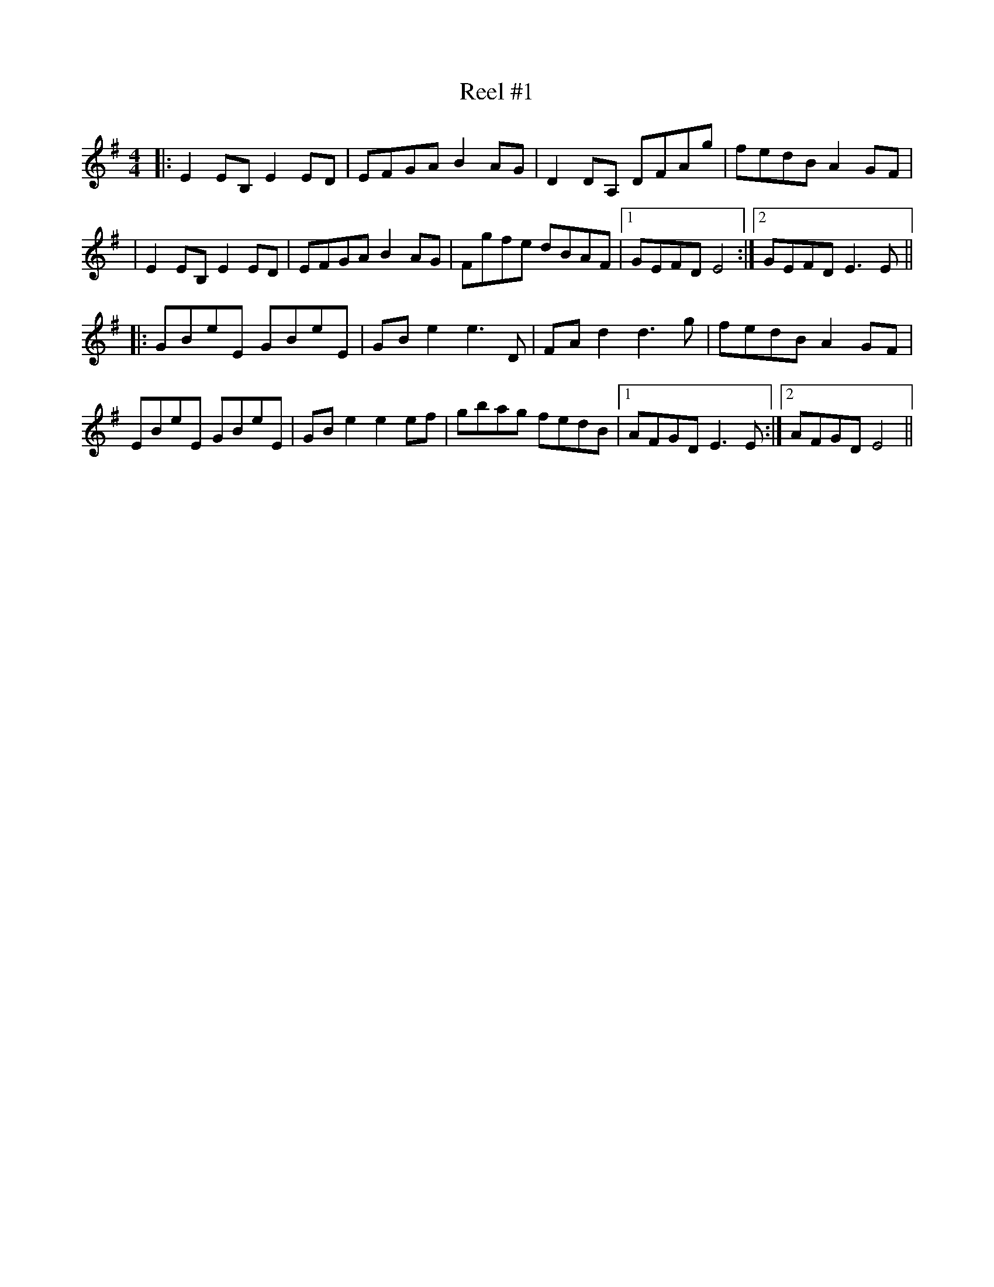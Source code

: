 X:1
T:Reel #1
M:4/4
L:1/8
N:reel
Z:Harry Ferguson 3/1/2003
K:Em
|: E2EB, E2ED | EFGA B2AG | D2DA, DFAg | fedB A2GF|
| E2EB, E2ED | EFGA B2AG | Fgfe dBAF |[1 GEFD E4 :|[2 GEFD E3E ||
|: GBeE GBeE | GBe2 e3D | FAd2 d3g | fedB A2GF |
EBeE GBeE | GBe2 e2ef | gbag fedB |[1 AFGD E3E :|[2 AFGD E4 ||
